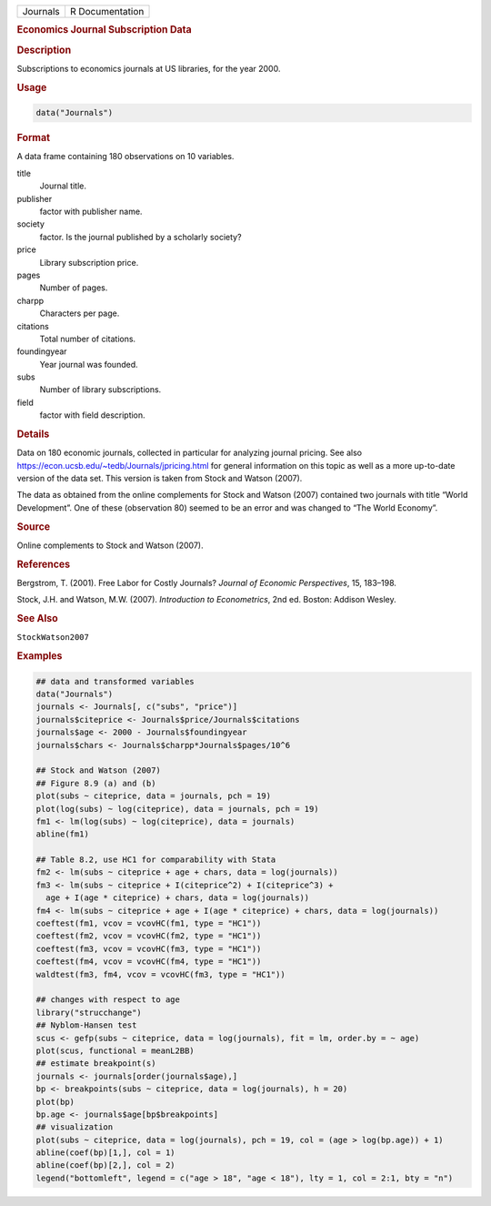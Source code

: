 .. container::

   ======== ===============
   Journals R Documentation
   ======== ===============

   .. rubric:: Economics Journal Subscription Data
      :name: Journals

   .. rubric:: Description
      :name: description

   Subscriptions to economics journals at US libraries, for the year
   2000.

   .. rubric:: Usage
      :name: usage

   .. code:: R

      data("Journals")

   .. rubric:: Format
      :name: format

   A data frame containing 180 observations on 10 variables.

   title
      Journal title.

   publisher
      factor with publisher name.

   society
      factor. Is the journal published by a scholarly society?

   price
      Library subscription price.

   pages
      Number of pages.

   charpp
      Characters per page.

   citations
      Total number of citations.

   foundingyear
      Year journal was founded.

   subs
      Number of library subscriptions.

   field
      factor with field description.

   .. rubric:: Details
      :name: details

   Data on 180 economic journals, collected in particular for analyzing
   journal pricing. See also
   https://econ.ucsb.edu/~tedb/Journals/jpricing.html for general
   information on this topic as well as a more up-to-date version of the
   data set. This version is taken from Stock and Watson (2007).

   The data as obtained from the online complements for Stock and Watson
   (2007) contained two journals with title “World Development”. One of
   these (observation 80) seemed to be an error and was changed to “The
   World Economy”.

   .. rubric:: Source
      :name: source

   Online complements to Stock and Watson (2007).

   .. rubric:: References
      :name: references

   Bergstrom, T. (2001). Free Labor for Costly Journals? *Journal of
   Economic Perspectives*, 15, 183–198.

   Stock, J.H. and Watson, M.W. (2007). *Introduction to Econometrics*,
   2nd ed. Boston: Addison Wesley.

   .. rubric:: See Also
      :name: see-also

   ``StockWatson2007``

   .. rubric:: Examples
      :name: examples

   .. code:: R

      ## data and transformed variables
      data("Journals")
      journals <- Journals[, c("subs", "price")]
      journals$citeprice <- Journals$price/Journals$citations
      journals$age <- 2000 - Journals$foundingyear
      journals$chars <- Journals$charpp*Journals$pages/10^6

      ## Stock and Watson (2007)
      ## Figure 8.9 (a) and (b)
      plot(subs ~ citeprice, data = journals, pch = 19)
      plot(log(subs) ~ log(citeprice), data = journals, pch = 19)
      fm1 <- lm(log(subs) ~ log(citeprice), data = journals)
      abline(fm1)

      ## Table 8.2, use HC1 for comparability with Stata 
      fm2 <- lm(subs ~ citeprice + age + chars, data = log(journals))
      fm3 <- lm(subs ~ citeprice + I(citeprice^2) + I(citeprice^3) +
        age + I(age * citeprice) + chars, data = log(journals))
      fm4 <- lm(subs ~ citeprice + age + I(age * citeprice) + chars, data = log(journals))
      coeftest(fm1, vcov = vcovHC(fm1, type = "HC1"))
      coeftest(fm2, vcov = vcovHC(fm2, type = "HC1"))
      coeftest(fm3, vcov = vcovHC(fm3, type = "HC1"))
      coeftest(fm4, vcov = vcovHC(fm4, type = "HC1"))
      waldtest(fm3, fm4, vcov = vcovHC(fm3, type = "HC1"))

      ## changes with respect to age
      library("strucchange")
      ## Nyblom-Hansen test
      scus <- gefp(subs ~ citeprice, data = log(journals), fit = lm, order.by = ~ age)
      plot(scus, functional = meanL2BB)
      ## estimate breakpoint(s)
      journals <- journals[order(journals$age),]
      bp <- breakpoints(subs ~ citeprice, data = log(journals), h = 20)
      plot(bp)
      bp.age <- journals$age[bp$breakpoints]
      ## visualization
      plot(subs ~ citeprice, data = log(journals), pch = 19, col = (age > log(bp.age)) + 1)
      abline(coef(bp)[1,], col = 1)
      abline(coef(bp)[2,], col = 2)
      legend("bottomleft", legend = c("age > 18", "age < 18"), lty = 1, col = 2:1, bty = "n")
